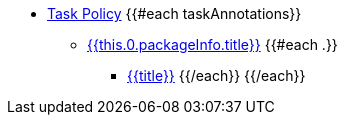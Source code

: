 * xref:task_policy.adoc[Task Policy]
{{#each taskAnnotations}}
    ** xref:task_policy.adoc#{{this.0.packageInfo.shortName}}_package[{{this.0.packageInfo.title}}]
    {{#each .}}
        *** xref:task_policy.adoc#{{anchor}}[{{title}}]
    {{/each}}
{{/each}}